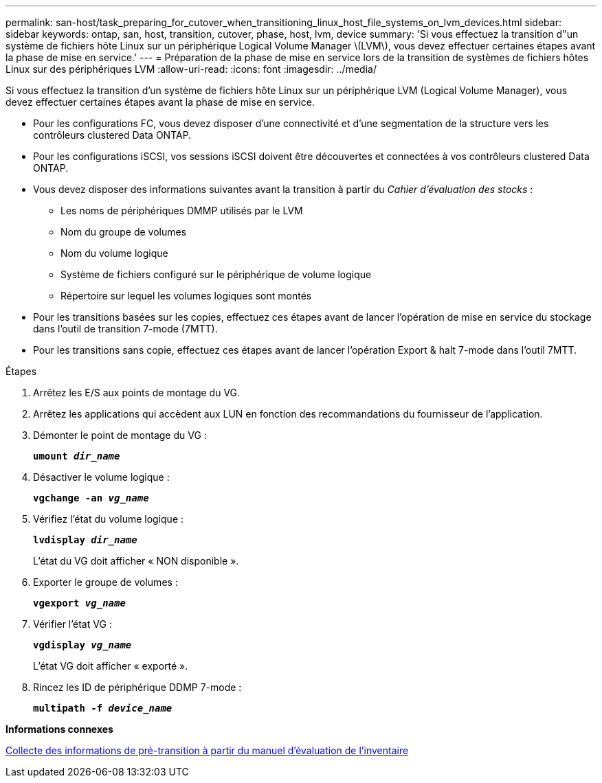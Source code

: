 ---
permalink: san-host/task_preparing_for_cutover_when_transitioning_linux_host_file_systems_on_lvm_devices.html 
sidebar: sidebar 
keywords: ontap, san, host, transition, cutover, phase, host, lvm, device 
summary: 'Si vous effectuez la transition d"un système de fichiers hôte Linux sur un périphérique Logical Volume Manager \(LVM\), vous devez effectuer certaines étapes avant la phase de mise en service.' 
---
= Préparation de la phase de mise en service lors de la transition de systèmes de fichiers hôtes Linux sur des périphériques LVM
:allow-uri-read: 
:icons: font
:imagesdir: ../media/


[role="lead"]
Si vous effectuez la transition d'un système de fichiers hôte Linux sur un périphérique LVM (Logical Volume Manager), vous devez effectuer certaines étapes avant la phase de mise en service.

* Pour les configurations FC, vous devez disposer d'une connectivité et d'une segmentation de la structure vers les contrôleurs clustered Data ONTAP.
* Pour les configurations iSCSI, vos sessions iSCSI doivent être découvertes et connectées à vos contrôleurs clustered Data ONTAP.
* Vous devez disposer des informations suivantes avant la transition à partir du _Cahier d'évaluation des stocks_ :
+
** Les noms de périphériques DMMP utilisés par le LVM
** Nom du groupe de volumes
** Nom du volume logique
** Système de fichiers configuré sur le périphérique de volume logique
** Répertoire sur lequel les volumes logiques sont montés


* Pour les transitions basées sur les copies, effectuez ces étapes avant de lancer l'opération de mise en service du stockage dans l'outil de transition 7-mode (7MTT).
* Pour les transitions sans copie, effectuez ces étapes avant de lancer l'opération Export & halt 7-mode dans l'outil 7MTT.


.Étapes
. Arrêtez les E/S aux points de montage du VG.
. Arrêtez les applications qui accèdent aux LUN en fonction des recommandations du fournisseur de l'application.
. Démonter le point de montage du VG :
+
`*umount _dir_name_*`

. Désactiver le volume logique :
+
`*vgchange -an _vg_name_*`

. Vérifiez l'état du volume logique :
+
`*lvdisplay _dir_name_*`

+
L'état du VG doit afficher « NON disponible ».

. Exporter le groupe de volumes :
+
`*vgexport _vg_name_*`

. Vérifier l'état VG :
+
`*vgdisplay _vg_name_*`

+
L'état VG doit afficher « exporté ».

. Rincez les ID de périphérique DDMP 7-mode :
+
`*multipath -f _device_name_*`



*Informations connexes*

xref:task_gathering_pretransition_information_from_inventory_assessment_workbook.adoc[Collecte des informations de pré-transition à partir du manuel d'évaluation de l'inventaire]
